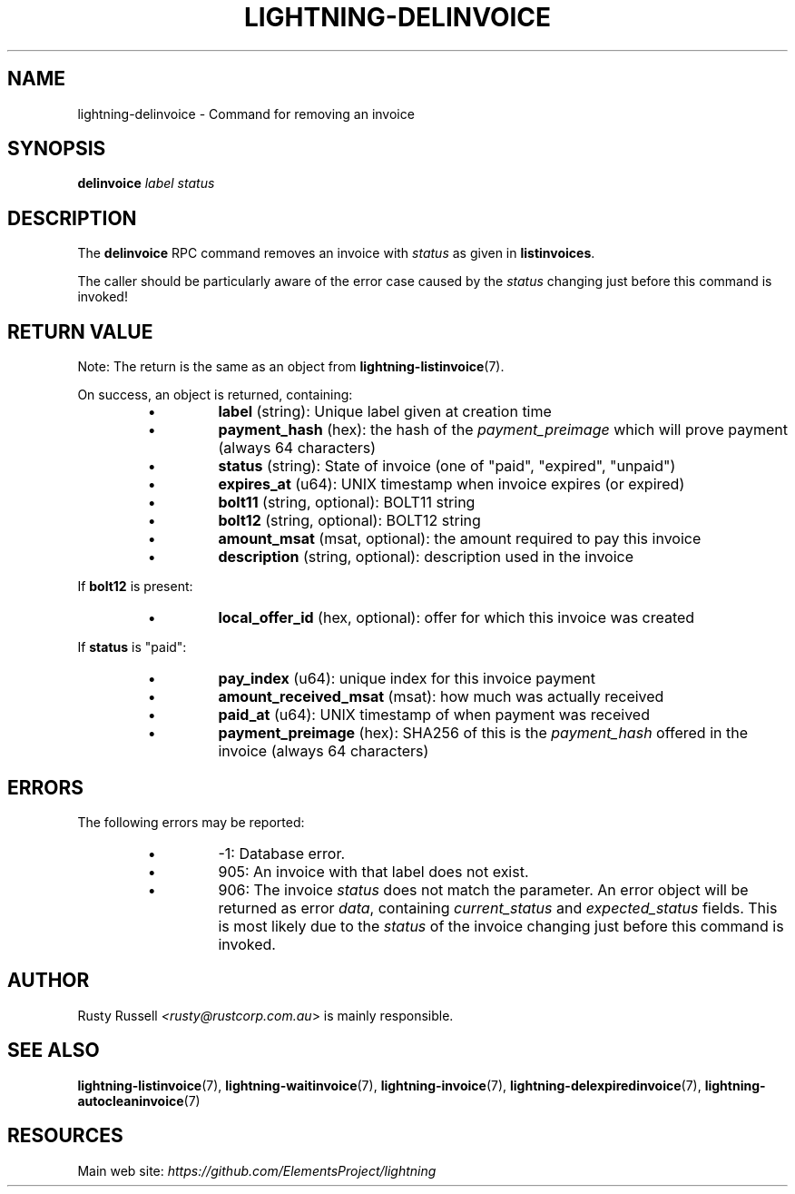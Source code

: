 .TH "LIGHTNING-DELINVOICE" "7" "" "" "lightning-delinvoice"
.SH NAME
lightning-delinvoice - Command for removing an invoice
.SH SYNOPSIS

\fBdelinvoice\fR \fIlabel\fR \fIstatus\fR

.SH DESCRIPTION

The \fBdelinvoice\fR RPC command removes an invoice with \fIstatus\fR as given
in \fBlistinvoices\fR\.


The caller should be particularly aware of the error case caused by the
\fIstatus\fR changing just before this command is invoked!

.SH RETURN VALUE

Note: The return is the same as an object from \fBlightning-listinvoice\fR(7)\.


On success, an object is returned, containing:

.RS
.IP \[bu]
\fBlabel\fR (string): Unique label given at creation time
.IP \[bu]
\fBpayment_hash\fR (hex): the hash of the \fIpayment_preimage\fR which will prove payment (always 64 characters)
.IP \[bu]
\fBstatus\fR (string): State of invoice (one of "paid", "expired", "unpaid")
.IP \[bu]
\fBexpires_at\fR (u64): UNIX timestamp when invoice expires (or expired)
.IP \[bu]
\fBbolt11\fR (string, optional): BOLT11 string
.IP \[bu]
\fBbolt12\fR (string, optional): BOLT12 string
.IP \[bu]
\fBamount_msat\fR (msat, optional): the amount required to pay this invoice
.IP \[bu]
\fBdescription\fR (string, optional): description used in the invoice

.RE

If \fBbolt12\fR is present:

.RS
.IP \[bu]
\fBlocal_offer_id\fR (hex, optional): offer for which this invoice was created

.RE

If \fBstatus\fR is "paid":

.RS
.IP \[bu]
\fBpay_index\fR (u64): unique index for this invoice payment
.IP \[bu]
\fBamount_received_msat\fR (msat): how much was actually received
.IP \[bu]
\fBpaid_at\fR (u64): UNIX timestamp of when payment was received
.IP \[bu]
\fBpayment_preimage\fR (hex): SHA256 of this is the \fIpayment_hash\fR offered in the invoice (always 64 characters)

.RE
.SH ERRORS

The following errors may be reported:

.RS
.IP \[bu]
-1:  Database error\.
.IP \[bu]
905:  An invoice with that label does not exist\.
.IP \[bu]
906:  The invoice \fIstatus\fR does not match the parameter\.
An error object will be returned as error \fIdata\fR, containing
\fIcurrent_status\fR and \fIexpected_status\fR fields\.
This is most likely due to the \fIstatus\fR of the invoice
changing just before this command is invoked\.

.RE
.SH AUTHOR

Rusty Russell \fI<rusty@rustcorp.com.au\fR> is mainly responsible\.

.SH SEE ALSO

\fBlightning-listinvoice\fR(7), \fBlightning-waitinvoice\fR(7),
\fBlightning-invoice\fR(7), \fBlightning-delexpiredinvoice\fR(7),
\fBlightning-autocleaninvoice\fR(7)

.SH RESOURCES

Main web site: \fIhttps://github.com/ElementsProject/lightning\fR

\" SHA256STAMP:ff36afbf0c8f27efd0c6e82f32ba783e511f53f5978342b210ba78038c1934bf
